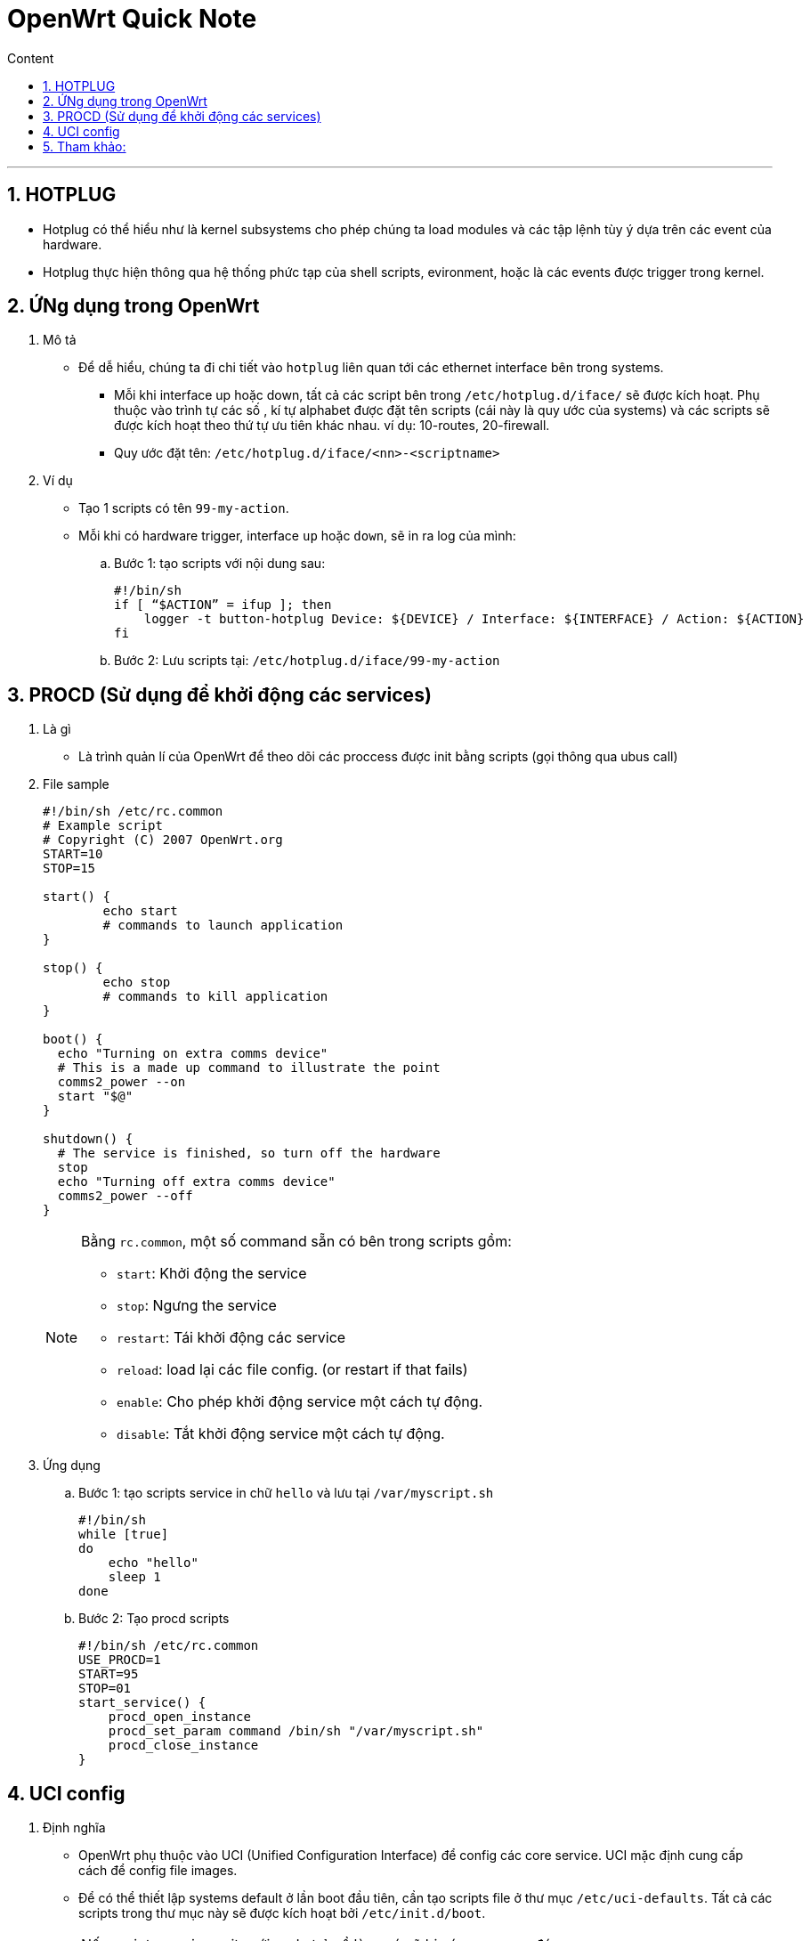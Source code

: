 = OpenWrt Quick Note
:sectnums: all
:sectnumlevels: 5
:toc: left
:toclevels: 9
:toc-title: Content

:description: Example AsciiDoc document
:keywords: AsciiDoc
:imagesdir: ./Images
:sourcedir: ./Config
---

== HOTPLUG
* Hotplug có thể hiểu như là kernel subsystems cho phép chúng ta load modules và các tập lệnh tùy ý dựa trên các event của hardware.
* Hotplug thực hiện thông qua hệ thống phức tạp của shell scripts, evironment, hoặc là các events được trigger trong kernel.

== ỨNg dụng trong OpenWrt
. Mô tả
* Để dễ hiểu, chúng ta đi chi tiết vào `hotplug` liên quan tới các ethernet interface bên trong systems.
** Mỗi khi interface up hoặc down, tất cả các script bên trong `/etc/hotplug.d/iface/` sẽ được kích hoạt. Phụ thuộc vào trình tự các số , kí tự alphabet được đặt tên scripts (cái này là quy ước của systems) và các scripts sẽ được kích hoạt theo thứ tự ưu tiên khác nhau. ví dụ: 10-routes, 20-firewall.
** Quy ước đặt tên: `/etc/hotplug.d/iface/<nn>-<scriptname>`

. Ví dụ
* Tạo 1 scripts có tên `99-my-action`.
* Mỗi khi có hardware trigger, interface `up` hoặc `down`, sẽ in ra log của mình:

.. Bước 1: tạo scripts với nội dung sau:
+
[source, shell]
----
#!/bin/sh
if [ “$ACTION” = ifup ]; then
    logger -t button-hotplug Device: ${DEVICE} / Interface: ${INTERFACE} / Action: ${ACTION}
fi
----

.. Bước 2: Lưu scripts tại: `/etc/hotplug.d/iface/99-my-action`

== PROCD (Sử dụng để khởi động các services)
. Là gì
** Là trình quản lí của OpenWrt để theo dõi các proccess được init bằng scripts (gọi thông qua ubus call)

. File sample
+
[source, shell]
----
#!/bin/sh /etc/rc.common
# Example script
# Copyright (C) 2007 OpenWrt.org
START=10
STOP=15

start() {
        echo start
        # commands to launch application
}

stop() {
        echo stop
        # commands to kill application
}

boot() {
  echo "Turning on extra comms device"
  # This is a made up command to illustrate the point
  comms2_power --on
  start "$@"
}

shutdown() {
  # The service is finished, so turn off the hardware
  stop
  echo "Turning off extra comms device"
  comms2_power --off
}
----
+
[NOTE]
====
Bằng `rc.common`, một số command sẵn có bên trong scripts gồm:

* `start`:   Khởi động the service
* `stop`:    Ngưng the service
* `restart`: Tái khởi động các service
* `reload`:  load lại các file config. (or restart if that fails)
* `enable`:  Cho phép khởi động service một cách tự động.
* `disable`: Tắt khởi động service một cách tự động.
====

. Ứng dụng
.. Bước 1: tạo scripts service in chữ `hello` và lưu tại `/var/myscript.sh`
+
[source, shell]
----
#!/bin/sh
while [true]
do
    echo "hello"
    sleep 1
done
----

.. Bước 2: Tạo procd scripts
+
[source, shell]
----
#!/bin/sh /etc/rc.common
USE_PROCD=1
START=95
STOP=01
start_service() {
    procd_open_instance
    procd_set_param command /bin/sh "/var/myscript.sh"
    procd_close_instance
}
----


== UCI config
. Định nghĩa
* OpenWrt phụ thuộc vào UCI (Unified Configuration Interface) để config các core service. UCI mặc định cung cấp cách để config file images.

* Để có thể thiết lập systems default ở lần boot đầu tiên, cần tạo scripts file ở thư mục `/etc/uci-defaults`. Tất cả các scripts trong thư mục này sẽ được kích hoạt bởi `/etc/init.d/boot`.

[NOTE]
====
* Nếu scripts service exits với code trả về là `0`, nó sẽ bị xóa ngay sau đó.
* Nếu scripts service exits với code khác `0`, nó sẽ không bị xóa và sẽ được kích hoạt lần nữa ở lần bootup tiếp theo cho đến khi nào thành công thì thoai.
====

. Ứng dụng
* Cấu hình `eth0` là cổng wan.

. Bước 1: tạo file có tên `beagle_bone_eth0_wan` có nội dung như sau:
+
[source, shell]
----
uci set network.wan=interface
uci set network.wan.ifname='eth0'
uci set network.wan.proto='dhcp'
uci commit network
----

. Bước 2: lưu file tại `{working_dir}/openwrt/package/network/config/netifd/files/etc/uci-defaults/beagle_bone_eth0_wan`

. Bước 3: build lại file images.

* Một ví dụ dễ hiểu, khi chúng ta muốn thay đổi config mặc định của systems, thì có thể sử dụng `uci` để set up.
** Setup trong quá trình tạo ra images OpenWrt.
** Setup sau khi boot xong systems.

== Tham khảo:
* https://openwrt.org/docs/guide-developer/procd-init-scripts
* https://openwrt.org/docs/guide-developer/procd-init-script-example
